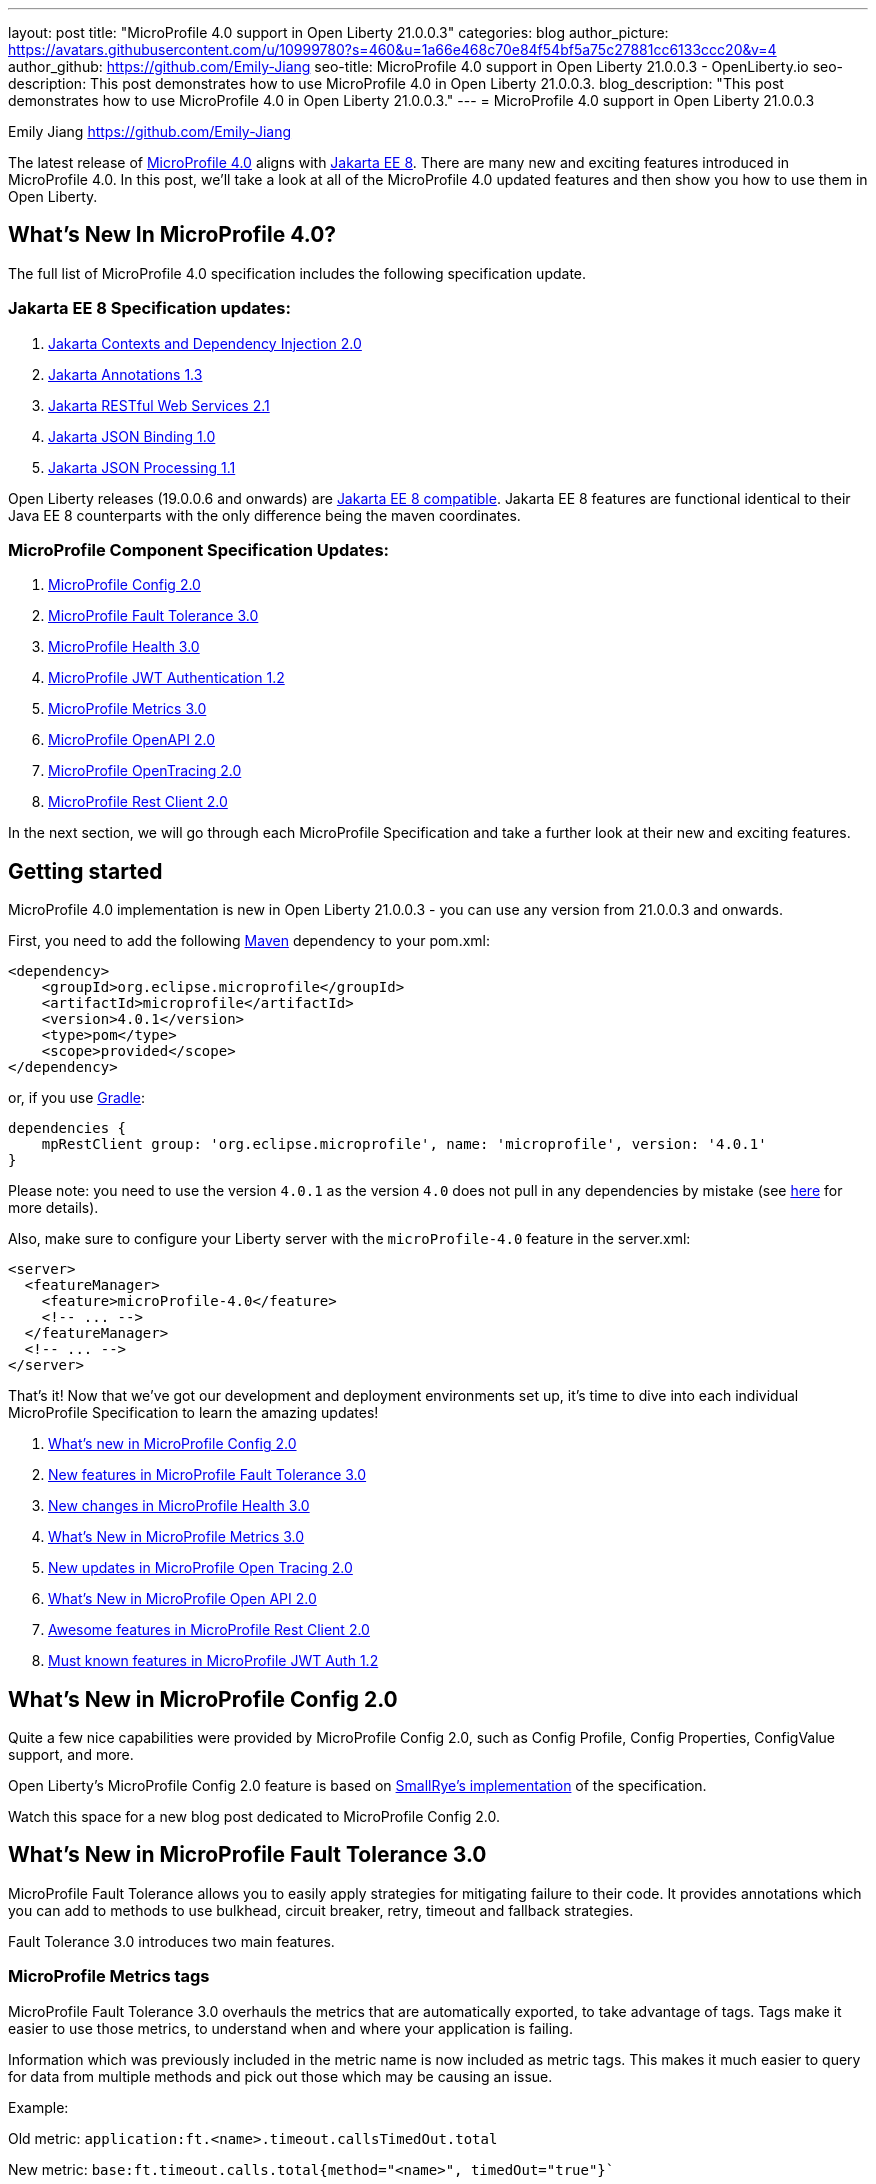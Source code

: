 ---
layout: post
title: "MicroProfile 4.0 support in Open Liberty 21.0.0.3"
categories: blog
author_picture: https://avatars.githubusercontent.com/u/10999780?s=460&u=1a66e468c70e84f54bf5a75c27881cc6133ccc20&v=4
author_github: https://github.com/Emily-Jiang
seo-title: MicroProfile 4.0 support in Open Liberty 21.0.0.3 - OpenLiberty.io
seo-description: This post demonstrates how to use MicroProfile 4.0 in Open Liberty 21.0.0.3.
blog_description: "This post demonstrates how to use MicroProfile 4.0 in Open Liberty 21.0.0.3."
---
= MicroProfile 4.0 support in Open Liberty 21.0.0.3

Emily Jiang <https://github.com/Emily-Jiang>

The latest release of link:https://github.com/eclipse/microprofile/releases/tag/4.0.1[MicroProfile 4.0] aligns with link:https://jakarta.ee/release/8/[Jakarta EE 8]. There are many new and exciting features introduced in MicroProfile 4.0. In this post, we'll
take a look at all of the MicroProfile 4.0 updated features and then show you how to use them in Open Liberty. 

== What's New In MicroProfile 4.0?
The full list of MicroProfile 4.0 specification includes the following specification update.

=== Jakarta EE 8 Specification updates:

. link:https://jakarta.ee/specifications/cdi/2.0/cdi-spec-2.0.html[Jakarta Contexts and Dependency Injection 2.0]
. link:https://jakarta.ee/specifications/annotations/1.3/annotations-spec-1.3.html[Jakarta Annotations 1.3]
. link:https://jakarta.ee/specifications/restful-ws/2.1/restful-ws-spec-2.1.html[Jakarta RESTful Web Services 2.1]
. link:https://jakarta.ee/specifications/jsonb/1.0/jsonb-spec-1.0.html[Jakarta JSON Binding 1.0]
. link:https://jakarta.ee/specifications/jsonp/1.1/jsonp-spec-1.1.html[Jakarta JSON Processing 1.1]

Open Liberty releases (19.0.0.6 and onwards) are link:https://jakarta.ee/compatibility/#tab-8[Jakarta EE 8 compatible]. Jakarta EE 8 features are functional identical to their Java EE 8 counterparts with the only difference being the maven coordinates.

=== MicroProfile Component Specification Updates:

. link:https://github.com/eclipse/microprofile-config/releases/tag/2.0[MicroProfile Config 2.0]

. link:https://github.com/eclipse/microprofile-fault-tolerance/releases/tag/3.0[MicroProfile Fault Tolerance 3.0]
. link:https://github.com/eclipse/microprofile-health/releases/tag/3.0[MicroProfile Health 3.0]
. link:https://github.com/eclipse/microprofile-jwt-auth/releases/tag/1.2[MicroProfile JWT Authentication 1.2]
. link:https://github.com/eclipse/microprofile-metrics/releases/tag/3.0[MicroProfile Metrics 3.0]
. link:https://github.com/eclipse/microprofile-open-api/releases/tag/2.0[MicroProfile OpenAPI 2.0]
. link:https://github.com/eclipse/microprofile-opentracing/releases/tag/2.0[MicroProfile OpenTracing 2.0]
. link:https://github.com/eclipse/microprofile-rest-client/releases/tag/2.0[MicroProfile Rest Client 2.0]

In the next section, we will go through each MicroProfile Specification and take a further look at their new and exciting features.

== Getting started

MicroProfile 4.0 implementation is new in Open Liberty 21.0.0.3 - you can use any version from 21.0.0.3 and onwards.

First, you need to add the following link:{url-prefix}/guides/maven-intro.html[Maven] dependency
to your pom.xml:

[source,xml]
----

<dependency>
    <groupId>org.eclipse.microprofile</groupId>
    <artifactId>microprofile</artifactId>
    <version>4.0.1</version>
    <type>pom</type>
    <scope>provided</scope>
</dependency>

----

or, if you use link:{url-prefix}/guides/gradle-intro.html[Gradle]:
[source,gradle]
----
dependencies {
    mpRestClient group: 'org.eclipse.microprofile', name: 'microprofile', version: '4.0.1'
}
----
Please note: you need to use the version `4.0.1` as the version `4.0` does not pull in any dependencies by mistake (see link:https://github.com/eclipse/microprofile/issues/205[here] for more details).

Also, make sure to configure your Liberty server with the `microProfile-4.0` feature in the server.xml:
[source,xml]
----
<server>
  <featureManager>
    <feature>microProfile-4.0</feature>
    <!-- ... -->
  </featureManager>
  <!-- ... -->
</server>
----


That's it! Now that we've got our development and deployment environments set up, it's time to dive into each individual MicroProfile Specification to learn the amazing updates!

. <<config-2.0, What's new in MicroProfile Config 2.0>>
. <<fault-tolerance-3.0, New features in MicroProfile Fault Tolerance 3.0>>
. <<health-3.0, New changes in MicroProfile Health 3.0>>
. <<metrics-3.0, What's New in MicroProfile Metrics 3.0>>
. <<open-tracing-2.0, New updates in  MicroProfile Open Tracing 2.0>>
. <<open-api-2.0, What's New in MicroProfile Open API 2.0>>
. <<rest-client-2.0, Awesome features in MicroProfile Rest Client 2.0>>
. <<jwt-1.2, Must known features in MicroProfile JWT Auth 1.2>>



[#config-2.0]
== What's New in MicroProfile Config 2.0

Quite a few nice capabilities were provided by MicroProfile Config 2.0, such as Config Profile, Config Properties, ConfigValue support, and more.

Open Liberty's MicroProfile Config 2.0 feature is based on link:https://github.com/smallrye/smallrye-config[SmallRye's implementation] of the specification.

Watch this space for a new blog post dedicated to MicroProfile Config 2.0.

[#fault-tolerance-3.0]
== What's New in MicroProfile Fault Tolerance 3.0

MicroProfile Fault Tolerance allows you to easily apply strategies for mitigating failure to their code. It provides annotations which you can add to methods to use bulkhead, circuit breaker, retry, timeout and fallback strategies.

Fault Tolerance 3.0 introduces two main features.

=== MicroProfile Metrics tags

MicroProfile Fault Tolerance 3.0 overhauls the metrics that are automatically exported, to take advantage of tags. Tags make it easier to use those metrics, to understand when and where your application is failing.

Information which was previously included in the metric name is now included as metric tags. This makes it much easier to query for data from multiple methods and pick out those which may be causing an issue.

Example:

Old metric: `application:ft.<name>.timeout.callsTimedOut.total`

New metric: `base:ft.timeout.calls.total{method="<name>", timedOut="true"}``


=== Clarify the scope of Bulkheads and CircuitBreakers

The specification now requires that circuit breakers and bulkheads are singletons, identified by the bean class and the guarded method. For example, if a @RequestScoped bean has a @CircuitBreaker method, all invocations of that method will share the same circuit breaker state, even though each request has a different instance of the bean.

Get an introduction to MicroProfile Fault Tolerance with the Open Liberty guides link:{url-prefix}/guides/retry-timeout.html[Failing fast and recovering from errors] and link:{url-prefix}/guides/circuit-breaker.html[Preventing repeated failed calls to microservices].
==== Try it now 

Enable Fault Tolerance 3.0 and CDI in the `server.xml`, along with any other features you're using.

[source, xml]
----
<featureManager>
  <feature>mpFaultTolerance-3.0</feature>
  <feature>cdi-2.0</feature>
  <feature>jaxrs-2.1</feature>
</featureManager>
----

For more information:

* link:https://github.com/eclipse/microprofile-fault-tolerance/releases/tag/3.0[MicroProfile Fault Tolerance 3.0 Release Page (Javadoc & Spec)]

* link:https://download.eclipse.org/microprofile/microprofile-fault-tolerance-3.0/microprofile-fault-tolerance-spec-3.0.html#release_notes_30[Release Notes]




[#metrics-3.0]
=== What's New in MicroProfile Metrics 3.0

MicroProfile Metrics 3.0 introduces new metric values for the existing SimpleTimer and Timer metrics. Additionally a new REST metric is introduced for better monitoring and handling of unmapped exceptions. Manual configuration for re-usability has been removed. A notable change to the MicroProfile Metrics programming model regarding CDI Producers has been made. Lastly a medley of API improvements and refactoring have been added in this release.

==== SimpleTimer
The SimpleTimer metric now tracks and reports the highest and lowest recorded time duration of the previous complete minute. See link:https://download.eclipse.org/microprofile/microprofile-metrics-3.0/apidocs/index.html?org/eclipse/microprofile/metrics/SimpleTimer.html[SimpleTimer Javadoc] for more information.

==== Timer
The Time metric now tracks and reports the total elapsed time duration. See link:https://download.eclipse.org/microprofile/microprofile-metrics-3.0/apidocs/index.html?org/eclipse/microprofile/metrics/Timer.html[Timer Javadoc] for more information.

==== REST metric
A new `REST.request.unmappedException.total` metric that is backed by a counter metric has been introduced. Similar to the `REST.request` metric, there will be one unique metric for each REST endpoint identified by a class and method label. The new REST metric will count the amount of times the request ends in an unmapped exception. The REST.request metric corresponding to this REST endpoint will not record any values if an unmapped exception has occured.

==== CDI Producer
The `@Metrics` annotation will no longer support the method target (i.e it can not be annotated on a method). Additionally, it will not support usage with CDI Producers.

==== Try it now 

Enable Metrics 3.0 in the `server.xml`, along with any other features you're using.

[source, xml]
----
<featureManager>
    <feature>mpMetrics-3.0</feature>
</featureManager>
----

More information:

* link:https://github.com/eclipse/microprofile-metrics/releases/tag/3.0[MicroProfile Metrics 3.0 Release Page (Javadoc & Spec)]

* link:https://download.eclipse.org/microprofile/microprofile-metrics-3.0/microprofile-metrics-spec-3.0.html#release_notes_3_0[Release Notes]

[#health-3.0]
=== New changes in MicroProfile Health 3.0

MicroProfile Health 3.0 enables you to provide your own health check procedures to be invoked by Open Liberty, to verify the health of your microservice.

MicroProfile Health allows services to report their health, and it publishes the overall health status to a defined endpoint. A service reports UP if it is available and reports DOWN if it is unavailable. MicroProfile Health reports an individual service status at the endpoint and indicates the overall status as UP if all the services are UP. A service orchestrator can then use the health statuses to make decisions.

MicroProfile Health checks its own health by performing necessary self-checks and then reports its overall status by implementing the API provided by MicroProfile Health. A self-check can be a check on anything that the service needs, such as a dependency, a successful connection to an endpoint, a system property, a database connection, or the availability of required resources. MicroProfile offers checks for both liveness and readiness.

In the `mpHealth-3.0` feature for Open Liberty: 

* The overall default Readiness status was changed to DOWN, with an empty response until all the deployed application(s) have been started. A new MicroProfile Config property (`mp.health.default.readiness.empty.response=UP`) is introduced to change the overall default Readiness check status to UP, during application start up, that do not have any user-defined health checks.

* The `HealthCheckResponseBuilder.state(Boolean UP)` method was also renamed to `HealthCheckResponseBuilder.status(Boolean UP)` for HealthCheckResponse deserialization compatibility, where the JSON health check response string can now be deserialized into an HealthCheckResponse object.

* The deprecated `@Health` qualifier was removed, and you should use the `@Liveness` or `@Readiness` qualifiers in your HealthCheck implementations, as appropriate.

Applications are expected to provide health check procedures by implementing the HealthCheck interface with the `@Liveness` or `@Readiness` annotations. These are used by Open Liberty to verify the Liveness or Readiness of the application, respectively. Add the logic of your health check in the call() method, and return the `HealthCheckResponse` object, by using the simple up()/down() methods from the API:

[source, java]
----
**Liveness Check**
@Liveness
@ApplicationScoped
public class AppLiveCheck implements HealthCheck {
...
    @Override
     public HealthCheckResponse call() {
       ...
       HealthCheckResponse.up("my-liveness-check");
       ...
     }
}

**Readiness Check**
@Readiness
@ApplicationScoped
public class AppReadyCheck implements HealthCheck {
...
    @Override
     public HealthCheckResponse call() {
       ...
       HealthCheckResponse.named("my-app-readiness").status(isMyAppReady()).build();
       ...
     }
}
...
----

To view the status of each health check, access the either the `http://<hostname>:<port>/health/live` or `http://<hostname>:<port>/health/ready endpoints`.

More information:

* link:https://github.com/eclipse/microprofile-health/releases/tag/3.0[MicroProfile Health 3.0 Release Page (Javadoc & Spec)]

* link:https://download.eclipse.org/microprofile/microprofile-health-3.0/microprofile-health-spec-3.0.html#release_notes_3_0[Release notes]

[#opentracing-2.0]
=== New updates in  MicroProfile Open Tracing 2.0

MicroProfile OpenTracing 2.0 can be used to profile and monitor applications built using microservice architecture.

MicroProfile OpenTracing 2.0 has upgraded the OpenTracing API to version 0.33.0.  This allows the 
use of tracing backends and their libraries that are built on OpenTracing API 0.33.0.

==== Try it now

Include the following in the `server.xml`:

[source, xml]
----
    <feature>mpOpenTracing-2.0</feature>
----

Also configure a tracing backend such as Jaeger or Zipkin. +
For Jaeger, add the following maven dependencies in the application's pom.xml.

[source, xml]
----
<dependency>
    <groupId>io.jaegertracing</groupId>
    <artifactId>jaeger-client</artifactId>
    <version>1.2.0</version>
</dependency>
<dependency>
    <groupId>org.slf4j</groupId>
    <artifactId>slf4j-api</artifactId>
    <version>1.7.30</version>
</dependency>
<dependency>
    <groupId>org.slf4j</groupId>
    <artifactId>slf4j-jdk14</artifactId>
    <version>1.7.30</version>
</dependency>
----

You can find out more about about configuring Jaeger settings using environment variables by looking 
at link:https://github.com/jaegertracing/jaeger-client-java/blob/v1.2.0/jaeger-core/README.md[jaeger-client-java readme].

For the `JAEGER_PASSWORD` environment variable, the password can be encoded using the `securityUtility` command.

Depending on Jaeger’s sampling settings `JAEGER_SAMPLER_TYPE` and `JAEGER_SAMPLER_PARAM`, 
Jaeger may not report every span created by the applications.

For Zipkin, take a look at the link:https://github.com/WASdev/sample.opentracing.zipkintracer[sample project] to see how to implement a tracer for Liberty.

Define your application in the `server.xml`:
[source, xml]
----
<webApplication location="yourapp.war" contextRoot="/yourapp">
    <!-- enable visibility to third party APIs -->
    <classloader apiTypeVisibility="+third-party" />
</webApplication>
----

Once you have hit some JAX-RS endpoints of your application, you should be able to find spans in the user interface of your tracing backend.

More information:

* link:https://github.com/eclipse/microprofile-opentracing/releases/tag/2.0[MicroProfile OpenTracing 2.0 Release Page (Javadoc & Spec)]

* link:https://download.eclipse.org/microprofile/microprofile-opentracing-2.0/microprofile-opentracing-spec-2.0.html#_release_2_0[Release notes]

[#open-api-2.0]
=== What's New in MicroProfile Open API 2.0 

MicroProfile OpenAPI 2.0 builds on top of the OpenAPI v3 specification. The link:https://github.com/OAI/OpenAPI-Specification/blob/master/versions/3.0.0.md[OpenAPI v3 specification] defines a standard, language-agnostic, interface for describing REST APIs which allows documentation to be generated from the APIs themselves. The link:https://download.eclipse.org/microprofile/microprofile-open-api-2.0/microprofile-openapi-spec-2.0.html[MicroProfile OpenAPI specification] provides a unified Java API for the OpenAPI v3 specification which allows Java developers to generate OpenAPI v3 documents from their JAX-RS applications.
MicroProfile OpenAPI 2.0 introduces some new annotations that simplify the process of generating OpenAPI documentation for your REST APIs. It also introduces a new MicroProfile Config property prefix that can be used to define the schema for Java classes that you do not have the source code for.

[#schemaproperty]
==== @SchemaProperty

The `@SchemaProperty` annotation has been added to allow you to include properties in the definition of a schema when using the `@Schema` annotation. Previously, the `@Schema` annotation did not allow you to define any properties. Properties were introspected from the implementation class.
With the introduction of the `@SchemaProperty` annotation, a list of properties can now defined using the properties attribute on the `@Schema` annotation, as follows:

[source, java]
----
@Schema(
    name = "User",
        description = "Telephone number to contact the user”,
        implementation = User.class,
        properties = {
            @SchemaProperty(
                name = "phone",
                description = "Telephone number to contact the user”
            )
        }
    )} 
----
[#requestbodyschema]
==== @RequestBodySchema

The `@RequestBodySchema` annotation has been added to provide a shorthand mechanism to specify the schema for a request body. Previously, defining the schema for a request body required the use of three different annotations, as follows:
[source, java]
----
@RequestBody(
    content = {
        @Content(
            schema = @Schema(
                implementation = MyRequestObject.class
            )
        )
    }
)
----

With the introduction of the `@RequestBodySchema` annotation, this can be simplified to the following single annotation:

[source, java]
----
@RequestBodySchema(MyRequestObject.class) 
----

[#apiresponseschema]
==== @APIResponseSchema

The `@APIResponseSchema` annotation has been added to provide a shorthand mechanism to specify the schema for a response body. Previously, defining the schema for a response body required the use of three different annotations, as follows:

[source, java]
----
@APIResponse(
    content = {
            @Content(
                schema = @Schema(
                    implementation = MyResponseObject.class
                )
            )
        }
    )
----

With the introduction of the `@RequestBodySchema` annotation, this can be simplified to the following single annotation:

[source, java]
----
@APIResponseSchema(MyResponseObject.class)
----

[#mpopenapischeme]
==== mp.openapi.schema.*
The `mp.openapi.schema.*` MicroProfile Config property prefix has been added to allow you to define the schema for Java classes using configuration rather than code. The use of this property is functionally equivalent to the use of the `@Schema` annotation on a Java class, but may be used in cases where you do not have access to the source code of a class. The remainder of the property key must be the fully-qualified class name and the value must be a valid OpenAPI schema object, specified in the JSON format.
For example, in the case where an application needs to represent dates in epoch milliseconds, the following configuration could be used (line escapes and indentation added for readability):

[source, java]
----
mp.openapi.schema.java.util.Date = { \
   "name": "EpochMillis" \
   "type": "number", \
   "format": "int64", \
   "description": "Milliseconds since January 1, 1970, 00:00:00 GMT" \
 }
----

Enable OpenAPI 2.0 in the `server.xml`, along with any other features you’re using.

[source, xml]
----
<featureManager>
    <feature>mpOpenAPI-2.0</feature>
</featureManager>
----

For more information:

* link:{url-prefix}/guides/microprofile-openapi.html[Guide: Documenting RESTful APIs]
* link:https://download.eclipse.org/microprofile/microprofile-open-api-2.0/apidocs/[Javadoc]
* link:https://download.eclipse.org/microprofile/microprofile-open-api-2.0/microprofile-openapi-spec-2.0.html#release_notes_20[Release notes]


[#rest-client-2.0]
== Awesome features in MicroProfile Rest Client 2.0

MicroProfile REST Client is a type-safe client API enabling rapid development of applications capable of consuming RESTful services. Version 2.0 is the latest update and adds support for HTTP proxy servers, automatically following HTTP redirects, Server Sent Events, and additional configuration options for JSON-B providers and multiple query parameters.

Watch the space for a dedicated blog post on MicroProfile Rest Client 2.0, which will demonstrate the new features and how to use them.

[#jwt-1.2]
=== NMust known features in MicroProfile JWT Auth 1.2

MicroProfile JWT 1.2 simplifies the configuration for managing the validation of the JWT by introducing new MicroProfile Config properties. Enhanced signature algorithm support is added in this Open Liberty implementation.

MicroProfile JWT 1.2 adds a number of MicroProfile Config properties to control different aspects of the JWT validation. The specification also adds support for the ES256 signature algorithm, while this Open Liberty beta supports using the RS384, RS512, HS384, HS512, ES256, ES384, and the ES512 signature algorithms.

MicroProfile JWT 1.2 also supports the JWT specified in a cookie.

Watch the space for a more detailed blog on MicroProfile JWT 1.2.

== Summary

MicroProfile 4.0 has many new updates as shown above. It is time to try out MicroProfile 4.0 using Open Liberty 21.0.0.3!

As always, let us know if you have any questions with this new feature. Thanks for checking it out!

